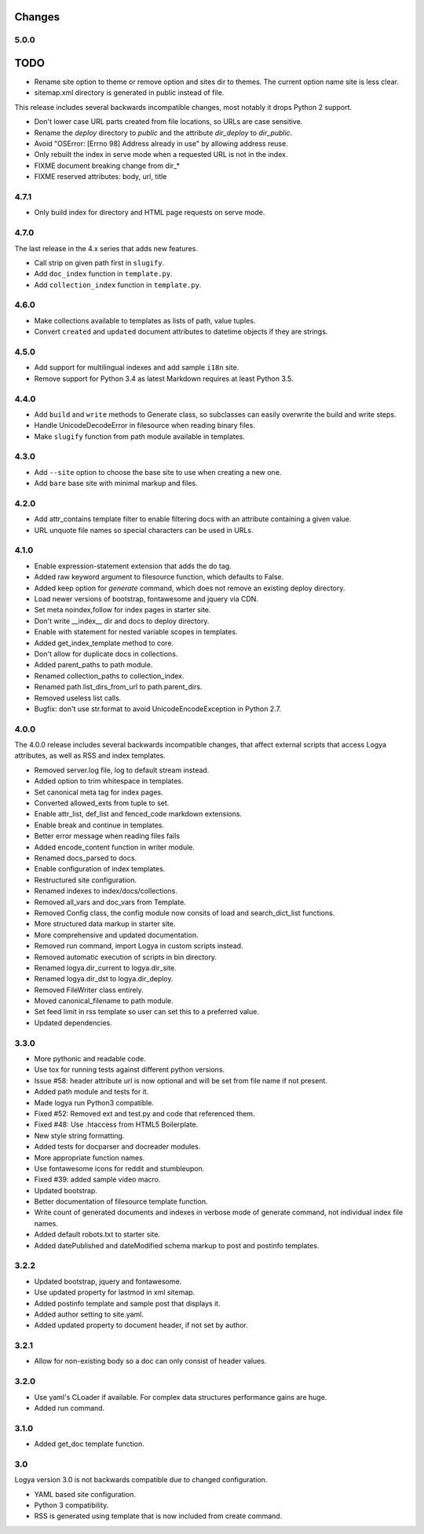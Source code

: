 .. changes:

Changes
=======

5.0.0
-----

TODO
====

* Rename site option to theme or remove option and sites dir to themes. The current option name site is less clear.
* sitemap.xml directory is generated in public instead of file.

This release includes several backwards incompatible changes, most notably it drops Python 2 support.

* Don't lower case URL parts created from file locations, so URLs are case sensitive.
* Rename the `deploy` directory to `public` and the attribute `dir_deploy` to `dir_public`.
* Avoid "OSError: [Errno 98] Address already in use" by allowing address reuse.
* Only rebuilt the index in serve mode when a requested URL is not in the index.
* FIXME document breaking change from dir_*
* FIXME reserved attributes: body, url, title

4.7.1
-----

* Only build index for directory and HTML page requests on serve mode.

4.7.0
-----

The last release in the 4.x series that adds new features.

* Call strip on given path first in ``slugify``.
* Add ``doc_index`` function in ``template.py``.
* Add ``collection_index`` function in ``template.py``.

4.6.0
-----

* Make collections available to templates as lists of path, value tuples.
* Convert ``created`` and ``updated`` document attributes to datetime objects if they are strings.

4.5.0
-----

* Add support for multilingual indexes and add sample ``i18n`` site.
* Remove support for Python 3.4 as latest Markdown requires at least Python 3.5.

4.4.0
-----

* Add ``build`` and ``write`` methods to Generate class, so subclasses can easily overwrite the build and write steps.
* Handle UnicodeDecodeError in filesource when reading binary files.
* Make ``slugify`` function from path module available in templates.

4.3.0
-----

* Add ``--site`` option to choose the base site to use when creating a new one.
* Add ``bare`` base site with minimal markup and files.

4.2.0
-----

* Add attr_contains template filter to enable filtering docs with an attribute containing a given value.
* URL unquote file names so special characters can be used in URLs.

4.1.0
-----

* Enable expression-statement extension that adds the do tag.
* Added raw keyword argument to filesource function, which defaults to False.
* Added keep option for `generate` command, which does not remove an existing deploy directory.
* Load newer versions of bootstrap, fontawesome and jquery via CDN.
* Set meta noindex,follow for index pages in starter site.
* Don't write __index__ dir and docs to deploy directory.
* Enable with statement for nested variable scopes in templates.
* Added get_index_template method to core.
* Don't allow for duplicate docs in collections.
* Added parent_paths to path module.
* Renamed collection_paths to collection_index.
* Renamed path.list_dirs_from_url to path.parent_dirs.
* Removed useless list calls.
* Bugfix: don't use str.format to avoid UnicodeEncodeException in Python 2.7.

4.0.0
-----

The 4.0.0 release includes several backwards incompatible changes, that affect external scripts that access Logya attributes, as well as RSS and index templates.

* Removed server.log file, log to default stream instead.
* Added option to trim whitespace in templates.
* Set canonical meta tag for index pages.
* Converted allowed_exts from tuple to set.
* Enable attr_list, def_list and fenced_code markdown extensions.
* Enable break and continue in templates.
* Better error message when reading files fails
* Added encode_content function in writer module.
* Renamed docs_parsed to docs.
* Enable configuration of index templates.
* Restructured site configuration.
* Renamed indexes to index/docs/collections.
* Removed all_vars and doc_vars from Template.
* Removed Config class, the config module now consits of load and search_dict_list functions.
* More structured data markup in starter site.
* More comprehensive and updated documentation.
* Removed run command, import Logya in custom scripts instead.
* Removed automatic execution of scripts in bin directory.
* Renamed logya.dir_current to logya.dir_site.
* Renamed logya.dir_dst to logya.dir_deploy.
* Removed FileWriter class entirely.
* Moved canonical_filename to path module.
* Set feed limit in rss template so user can set this to a preferred value.
* Updated dependencies.

3.3.0
-----

* More pythonic and readable code.
* Use tox for running tests against different python versions.
* Issue #58: header attribute url is now optional and will be set from file name if not present.
* Added path module and tests for it.
* Made logya run Python3 compatible.
* Fixed #52: Removed ext and test.py and code that referenced them.
* Fixed #48: Use .htaccess from HTML5 Boilerplate.
* New style string formatting.
* Added tests for docparser and docreader modules.
* More appropriate function names.
* Use fontawesome icons for reddit and stumbleupon.
* Fixed #39: added sample video macro.
* Updated bootstrap.
* Better documentation of filesource template function.
* Write count of generated documents and indexes in verbose mode of generate command, not individual index file names.
* Added default robots.txt to starter site.
* Added datePublished and dateModified schema markup to post and postinfo templates.

3.2.2
-----

* Updated bootstrap, jquery and fontawesome.
* Use updated property for lastmod in xml sitemap.
* Added postinfo template and sample post that displays it.
* Added author setting to site.yaml.
* Added updated property to document header, if not set by author.

3.2.1
-----

* Allow for non-existing body so a doc can only consist of header values.

3.2.0
-----

* Use yaml's CLoader if available. For complex data structures performance gains are huge.
* Added run command.

3.1.0
-----

* Added get_doc template function.

3.0
---

Logya version 3.0 is not backwards compatible due to changed configuration.

* YAML based site configuration.
* Python 3 compatibility.
* RSS is generated using template that is now included from create command.

